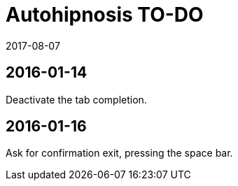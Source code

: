 = Autohipnosis TO-DO
:revdate: 2017-08-07

== 2016-01-14

Deactivate the tab completion.

== 2016-01-16

Ask for confirmation exit, pressing the space bar.

